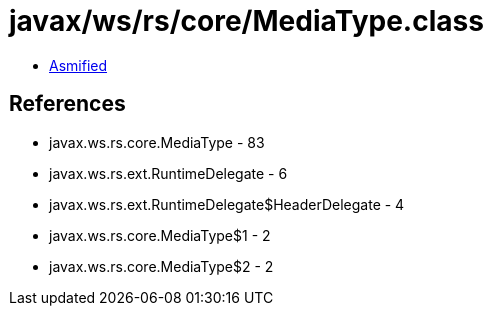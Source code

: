 = javax/ws/rs/core/MediaType.class

 - link:MediaType-asmified.java[Asmified]

== References

 - javax.ws.rs.core.MediaType - 83
 - javax.ws.rs.ext.RuntimeDelegate - 6
 - javax.ws.rs.ext.RuntimeDelegate$HeaderDelegate - 4
 - javax.ws.rs.core.MediaType$1 - 2
 - javax.ws.rs.core.MediaType$2 - 2

